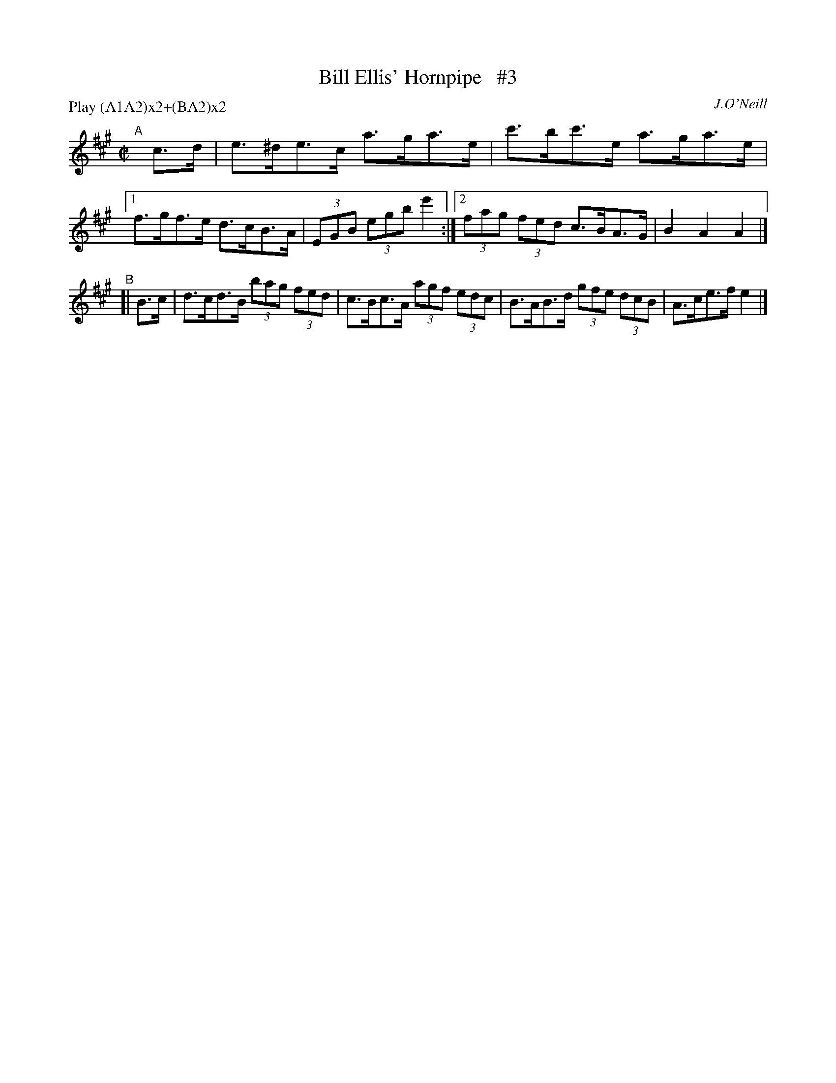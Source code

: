 X: 1722
T: Bill Ellis' Hornpipe   #3
R: hornpipe, reel
%S: s:2 b:10(6+4)
B: O'Neill's 1850 #1722
O: J.O'Neill
Z: Bob Safranek, rjs@gsp.org
Z: A.LEE WORMAN
M: C|
L: 1/8
N: Compacted by using labels and play order [JC]
P: Play (A1A2)x2+(BA2)x2
K: A
"^A"[|]c>d | e>^de>c a>ga>e | c'>bc'>e a>ga>e |[1 f>gf>e d>cB>A | (3EGB (3egb e'2 :|[2 (3fag (3fed c>BA>G | B2A2 A2 |]
"^B"[| B>c | d>cd>B (3bag (3fed | c>Bc>A (3agf (3edc | B>AB>d (3gfe (3dcB | A>ce>f e2 |]
